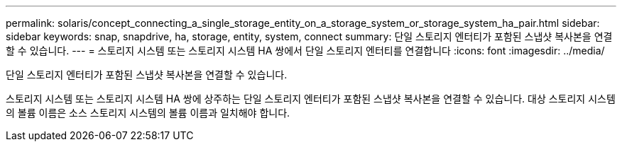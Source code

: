 ---
permalink: solaris/concept_connecting_a_single_storage_entity_on_a_storage_system_or_storage_system_ha_pair.html 
sidebar: sidebar 
keywords: snap, snapdrive, ha, storage, entity, system, connect 
summary: 단일 스토리지 엔터티가 포함된 스냅샷 복사본을 연결할 수 있습니다. 
---
= 스토리지 시스템 또는 스토리지 시스템 HA 쌍에서 단일 스토리지 엔터티를 연결합니다
:icons: font
:imagesdir: ../media/


[role="lead"]
단일 스토리지 엔터티가 포함된 스냅샷 복사본을 연결할 수 있습니다.

스토리지 시스템 또는 스토리지 시스템 HA 쌍에 상주하는 단일 스토리지 엔터티가 포함된 스냅샷 복사본을 연결할 수 있습니다. 대상 스토리지 시스템의 볼륨 이름은 소스 스토리지 시스템의 볼륨 이름과 일치해야 합니다.
